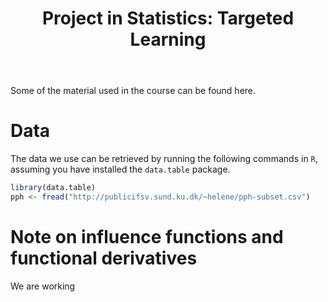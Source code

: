 #+TITLE: Project in Statistics: Targeted Learning

Some of the material used in the course can be found here. 

* Data
The data we use can be retrieved by running the following commands in =R=, assuming you have
installed the =data.table= package.

#+BEGIN_SRC R
library(data.table)
pph <- fread("http://publicifsv.sund.ku.dk/~helene/pph-subset.csv")
#+END_SRC

* Note on influence functions and functional derivatives
We are working 
